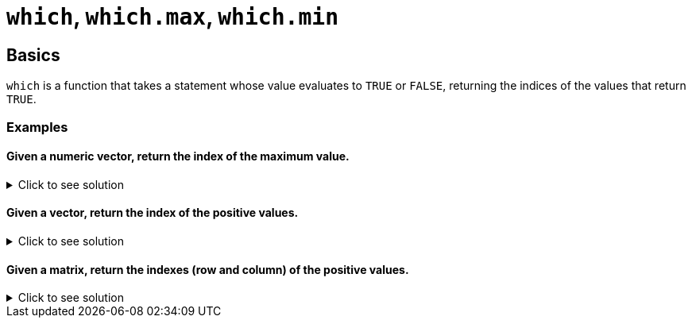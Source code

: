 = `which`, `which.max`, `which.min`

== Basics

`which` is a function that takes a statement whose value evaluates to `TRUE` or `FALSE`, returning the indices of the values that return `TRUE`.

=== Examples

==== Given a numeric vector, return the index of the maximum value.

.Click to see solution
[%collapsible]
====
[source,R]
----
x <- c(1,-10, 2,4,-3,9,2,-2,4,8)
which.max(x)

# the above is a shortcut for which(x==max(x))
----

----
[1] 6
----
====

==== Given a vector, return the index of the positive values.

.Click to see solution
[%collapsible]
====
[source,R]
----
x <- c(1,-10, 2,4,-3,9,2,-2,4,8)
which(x > 0)
----
----
[1]  1  3  4  6  7  9 10
----
====

==== Given a matrix, return the indexes (row and column) of the positive values.

.Click to see solution
[%collapsible]
====
[source,R]
----
x <- matrix(c(1, -10, 2, 4, -3, 9, 2, -2, 4, 8), ncol=2)
which(x>0, arr.ind = TRUE)
----
----
     row col
[1,]   1   1
[2,]   3   1
[3,]   4   1
[4,]   1   2
[5,]   2   2
[6,]   4   2
[7,]   5   2
----
====